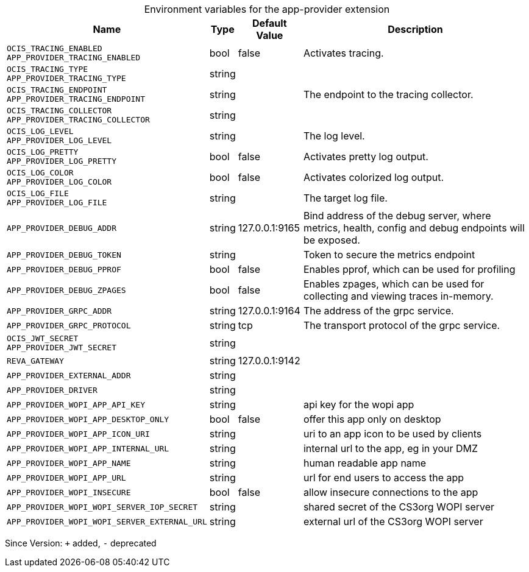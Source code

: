 [caption=]
.Environment variables for the app-provider extension
[width="100%",cols="~,~,~,~",options="header"]
|===
| Name
| Type
| Default Value
| Description

|`OCIS_TRACING_ENABLED` +
`APP_PROVIDER_TRACING_ENABLED`
| bool
| false
| Activates tracing.

|`OCIS_TRACING_TYPE` +
`APP_PROVIDER_TRACING_TYPE`
| string
| 
| 

|`OCIS_TRACING_ENDPOINT` +
`APP_PROVIDER_TRACING_ENDPOINT`
| string
| 
| The endpoint to the tracing collector.

|`OCIS_TRACING_COLLECTOR` +
`APP_PROVIDER_TRACING_COLLECTOR`
| string
| 
| 

|`OCIS_LOG_LEVEL` +
`APP_PROVIDER_LOG_LEVEL`
| string
| 
| The log level.

|`OCIS_LOG_PRETTY` +
`APP_PROVIDER_LOG_PRETTY`
| bool
| false
| Activates pretty log output.

|`OCIS_LOG_COLOR` +
`APP_PROVIDER_LOG_COLOR`
| bool
| false
| Activates colorized log output.

|`OCIS_LOG_FILE` +
`APP_PROVIDER_LOG_FILE`
| string
| 
| The target log file.

|`APP_PROVIDER_DEBUG_ADDR`
| string
| 127.0.0.1:9165
| Bind address of the debug server, where metrics, health, config and debug endpoints will be exposed.

|`APP_PROVIDER_DEBUG_TOKEN`
| string
| 
| Token to secure the metrics endpoint

|`APP_PROVIDER_DEBUG_PPROF`
| bool
| false
| Enables pprof, which can be used for profiling

|`APP_PROVIDER_DEBUG_ZPAGES`
| bool
| false
| Enables zpages, which can  be used for collecting and viewing traces in-memory.

|`APP_PROVIDER_GRPC_ADDR`
| string
| 127.0.0.1:9164
| The address of the grpc service.

|`APP_PROVIDER_GRPC_PROTOCOL`
| string
| tcp
| The transport protocol of the grpc service.

|`OCIS_JWT_SECRET` +
`APP_PROVIDER_JWT_SECRET`
| string
| 
| 

|`REVA_GATEWAY`
| string
| 127.0.0.1:9142
| 

|`APP_PROVIDER_EXTERNAL_ADDR`
| string
| 
| 

|`APP_PROVIDER_DRIVER`
| string
| 
| 

|`APP_PROVIDER_WOPI_APP_API_KEY`
| string
| 
| api key for the wopi app

|`APP_PROVIDER_WOPI_APP_DESKTOP_ONLY`
| bool
| false
| offer this app only on desktop

|`APP_PROVIDER_WOPI_APP_ICON_URI`
| string
| 
| uri to an app icon to be used by clients

|`APP_PROVIDER_WOPI_APP_INTERNAL_URL`
| string
| 
| internal url to the app, eg in your DMZ

|`APP_PROVIDER_WOPI_APP_NAME`
| string
| 
| human readable app name

|`APP_PROVIDER_WOPI_APP_URL`
| string
| 
| url for end users to access the app

|`APP_PROVIDER_WOPI_INSECURE`
| bool
| false
| allow insecure connections to the app

|`APP_PROVIDER_WOPI_WOPI_SERVER_IOP_SECRET`
| string
| 
| shared secret of the CS3org WOPI server

|`APP_PROVIDER_WOPI_WOPI_SERVER_EXTERNAL_URL`
| string
| 
| external url of the CS3org WOPI server
|===

Since Version: `+` added, `-` deprecated
